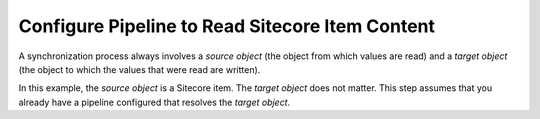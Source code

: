 Configure Pipeline to Read Sitecore Item Content
=================================================

A synchronization process always involves a *source object* 
(the object from which values are read) and a *target object* 
(the object to which the values that were read are written).

In this example, the *source object* is a Sitecore item. The 
*target object* does not matter. This step assumes that you 
already have a pipeline configured that resolves the 
*target object*.